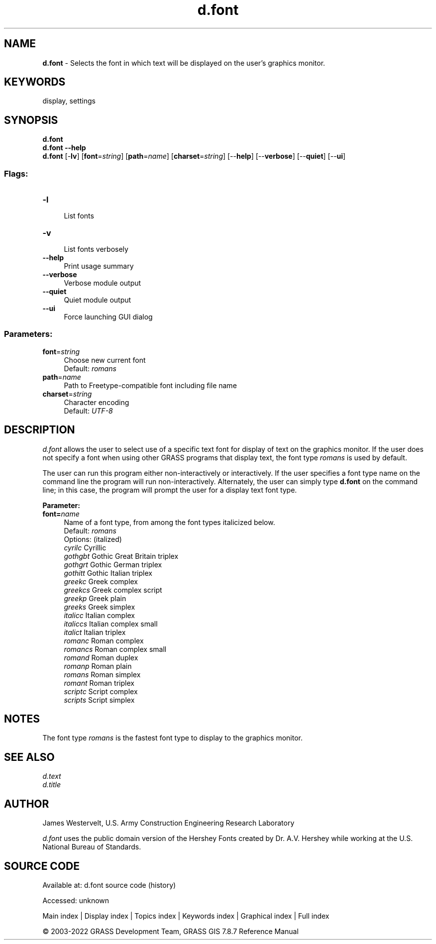 .TH d.font 1 "" "GRASS 7.8.7" "GRASS GIS User's Manual"
.SH NAME
\fI\fBd.font\fR\fR  \- Selects the font in which text will be displayed on the user\(cqs graphics monitor.
.SH KEYWORDS
display, settings
.SH SYNOPSIS
\fBd.font\fR
.br
\fBd.font \-\-help\fR
.br
\fBd.font\fR [\-\fBlv\fR]  [\fBfont\fR=\fIstring\fR]   [\fBpath\fR=\fIname\fR]   [\fBcharset\fR=\fIstring\fR]   [\-\-\fBhelp\fR]  [\-\-\fBverbose\fR]  [\-\-\fBquiet\fR]  [\-\-\fBui\fR]
.SS Flags:
.IP "\fB\-l\fR" 4m
.br
List fonts
.IP "\fB\-v\fR" 4m
.br
List fonts verbosely
.IP "\fB\-\-help\fR" 4m
.br
Print usage summary
.IP "\fB\-\-verbose\fR" 4m
.br
Verbose module output
.IP "\fB\-\-quiet\fR" 4m
.br
Quiet module output
.IP "\fB\-\-ui\fR" 4m
.br
Force launching GUI dialog
.SS Parameters:
.IP "\fBfont\fR=\fIstring\fR" 4m
.br
Choose new current font
.br
Default: \fIromans\fR
.IP "\fBpath\fR=\fIname\fR" 4m
.br
Path to Freetype\-compatible font including file name
.IP "\fBcharset\fR=\fIstring\fR" 4m
.br
Character encoding
.br
Default: \fIUTF\-8\fR
.SH DESCRIPTION
\fId.font\fR allows the user to select use of a specific text font for
display of text on the graphics monitor.
If the user does not specify a font when using other GRASS programs
that display text, the font type \fIromans\fR is used by default.
.PP
The user can run this program either non\-interactively or interactively.
If the user specifies a font type name on the command line the program will
run non\-interactively.
Alternately, the user can simply type \fBd.font\fR on the command line;
in this case, the program will prompt the user for a display
text font type.
.PP
\fBParameter:\fR
.IP "\fBfont=\fR\fIname\fR " 4m
.br
Name of a font type, from among the font types italicized below.
.br
Default: \fIromans\fR
.br
Options: (italized)
.br
\fIcyrilc\fR Cyrillic
.br
\fIgothgbt\fR Gothic Great Britain triplex
.br
\fIgothgrt\fR Gothic German triplex
.br
\fIgothitt\fR Gothic Italian triplex
.br
\fIgreekc\fR Greek complex
.br
\fIgreekcs\fR Greek complex script
.br
\fIgreekp\fR Greek plain
.br
\fIgreeks\fR Greek simplex
.br
\fIitalicc\fR Italian complex
.br
\fIitaliccs\fR Italian complex small
.br
\fIitalict\fR Italian triplex
.br
\fIromanc\fR Roman complex
.br
\fIromancs\fR Roman complex small
.br
\fIromand\fR Roman duplex
.br
\fIromanp\fR Roman plain
.br
\fIromans\fR Roman simplex
.br
\fIromant\fR Roman triplex
.br
\fIscriptc\fR Script complex
.br
\fIscripts\fR Script simplex
.SH NOTES
The font type
\fIromans\fR
is the fastest font type to display to the graphics monitor.
.SH SEE ALSO
\fId.text\fR
.br
\fId.title\fR
.SH AUTHOR
James Westervelt, U.S. Army Construction Engineering
Research Laboratory
.PP
\fId.font\fR uses the public domain version of the Hershey Fonts created
by Dr. A.V. Hershey while working at the U.S. National Bureau of
Standards.
.SH SOURCE CODE
.PP
Available at:
d.font source code
(history)
.PP
Accessed: unknown
.PP
Main index |
Display index |
Topics index |
Keywords index |
Graphical index |
Full index
.PP
© 2003\-2022
GRASS Development Team,
GRASS GIS 7.8.7 Reference Manual
